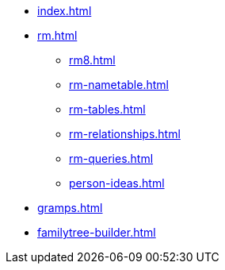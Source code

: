 * xref:index.adoc[]
//* xref:tools.adoc[]
* xref:rm.adoc[]
** xref:rm8.adoc[]
** xref:rm-nametable.adoc[]
** xref:rm-tables.adoc[]
** xref:rm-relationships.adoc[]
** xref:rm-queries.adoc[]
** xref:person-ideas.adoc[]
* xref:gramps.adoc[]
* xref:familytree-builder.adoc[]
